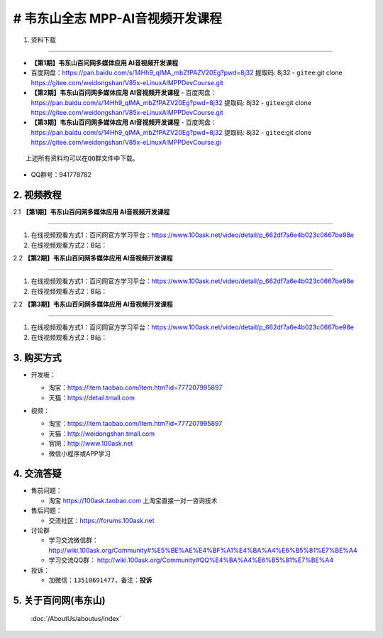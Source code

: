 ================================
# 韦东山全志 MPP-AI音视频开发课程
================================

1. 资料下载

########################

- **【第1期】韦东山百问网多媒体应用 AI音视频开发课程**
- ``百度网盘``：https://pan.baidu.com/s/14Hh9_qIMA_mbZfPAZV20Eg?pwd=8j32 提取码: 8j32
  - ``gitee``:git clone https://gitee.com/weidongshan/V85x-eLinuxAIMPPDevCourse.git

- **【第2期】韦东山百问网多媒体应用 AI音视频开发课程**
  - ``百度网盘``：https://pan.baidu.com/s/14Hh9_qIMA_mbZfPAZV20Eg?pwd=8j32 提取码: 8j32
  - ``gitee``:git clone https://gitee.com/weidongshan/V85x-eLinuxAIMPPDevCourse.git


- **【第3期】韦东山百问网多媒体应用 AI音视频开发课程**
  - ``百度网盘``：https://pan.baidu.com/s/14Hh9_qIMA_mbZfPAZV20Eg?pwd=8j32 提取码: 8j32
  - ``gitee``:git clone https://gitee.com/weidongshan/V85x-eLinuxAIMPPDevCourse.gi


:: 

   上述所有资料均可以在QQ群文件中下载。


- QQ群号：941778782

  

2. 视频教程
##########################

2.1 **【第1期】韦东山百问网多媒体应用 AI音视频开发课程**

******************************************************************************

1. 在线视频观看方式1：百问网官方学习平台：https://www.100ask.net/video/detail/p_662df7a6e4b023c0667be98e
2. 在线视频观看方式2：B站：

2.2 **【第2期】韦东山百问网多媒体应用 AI音视频开发课程**

******************************************************************************

1. 在线视频观看方式1：百问网官方学习平台：https://www.100ask.net/video/detail/p_662df7a6e4b023c0667be98e
2. 在线视频观看方式2：B站：

2.2 **【第3期】韦东山百问网多媒体应用 AI音视频开发课程**

******************************************************************************

1. 在线视频观看方式1：百问网官方学习平台：https://www.100ask.net/video/detail/p_662df7a6e4b023c0667be98e
2. 在线视频观看方式2：B站：


3. 购买方式
##########################

- 开发板：

  - 淘宝：https://item.taobao.com/item.htm?id=777207995897
  - 天猫：https://detail.tmall.com

- 视频：

  - 淘宝：https://item.taobao.com/item.htm?id=777207995897

  - 天猫：http://weidongshan.tmall.com

  - 官网：http://www.100ask.net

  - 微信小程序或APP学习

  .. figure:: http://photos.100ask.net/100ask/aboutus/100ASK_Applets.jpg


4. 交流答疑
##########################

- 售前问题：

  - 淘宝 https://100ask.taobao.com 上淘宝直接一对一咨询技术

- 售后问题：

  - 交流社区：https://forums.100ask.net

- 讨论群

  - 学习交流微信群：http://wiki.100ask.org/Community#%E5%BE%AE%E4%BF%A1%E4%BA%A4%E6%B5%81%E7%BE%A4

  - 学习交流QQ群：  http://wiki.100ask.org/Community#QQ%E4%BA%A4%E6%B5%81%E7%BE%A4

- 投诉：

  - 加微信：``13510691477``，备注：**投诉**


5. 关于百问网(韦东山)
##########################

 :doc:`/AboutUs/aboutus/index`

